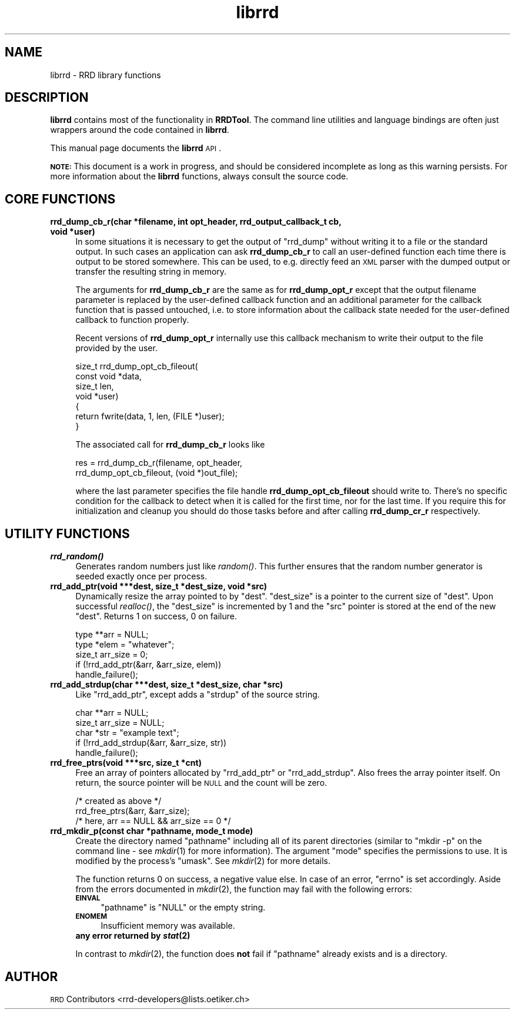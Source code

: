 .\" Automatically generated by Pod::Man 2.23 (Pod::Simple 3.14)
.\"
.\" Standard preamble:
.\" ========================================================================
.de Sp \" Vertical space (when we can't use .PP)
.if t .sp .5v
.if n .sp
..
.de Vb \" Begin verbatim text
.ft CW
.nf
.ne \\$1
..
.de Ve \" End verbatim text
.ft R
.fi
..
.\" Set up some character translations and predefined strings.  \*(-- will
.\" give an unbreakable dash, \*(PI will give pi, \*(L" will give a left
.\" double quote, and \*(R" will give a right double quote.  \*(C+ will
.\" give a nicer C++.  Capital omega is used to do unbreakable dashes and
.\" therefore won't be available.  \*(C` and \*(C' expand to `' in nroff,
.\" nothing in troff, for use with C<>.
.tr \(*W-
.ds C+ C\v'-.1v'\h'-1p'\s-2+\h'-1p'+\s0\v'.1v'\h'-1p'
.ie n \{\
.    ds -- \(*W-
.    ds PI pi
.    if (\n(.H=4u)&(1m=24u) .ds -- \(*W\h'-12u'\(*W\h'-12u'-\" diablo 10 pitch
.    if (\n(.H=4u)&(1m=20u) .ds -- \(*W\h'-12u'\(*W\h'-8u'-\"  diablo 12 pitch
.    ds L" ""
.    ds R" ""
.    ds C` ""
.    ds C' ""
'br\}
.el\{\
.    ds -- \|\(em\|
.    ds PI \(*p
.    ds L" ``
.    ds R" ''
'br\}
.\"
.\" Escape single quotes in literal strings from groff's Unicode transform.
.ie \n(.g .ds Aq \(aq
.el       .ds Aq '
.\"
.\" If the F register is turned on, we'll generate index entries on stderr for
.\" titles (.TH), headers (.SH), subsections (.SS), items (.Ip), and index
.\" entries marked with X<> in POD.  Of course, you'll have to process the
.\" output yourself in some meaningful fashion.
.ie \nF \{\
.    de IX
.    tm Index:\\$1\t\\n%\t"\\$2"
..
.    nr % 0
.    rr F
.\}
.el \{\
.    de IX
..
.\}
.\"
.\" Accent mark definitions (@(#)ms.acc 1.5 88/02/08 SMI; from UCB 4.2).
.\" Fear.  Run.  Save yourself.  No user-serviceable parts.
.    \" fudge factors for nroff and troff
.if n \{\
.    ds #H 0
.    ds #V .8m
.    ds #F .3m
.    ds #[ \f1
.    ds #] \fP
.\}
.if t \{\
.    ds #H ((1u-(\\\\n(.fu%2u))*.13m)
.    ds #V .6m
.    ds #F 0
.    ds #[ \&
.    ds #] \&
.\}
.    \" simple accents for nroff and troff
.if n \{\
.    ds ' \&
.    ds ` \&
.    ds ^ \&
.    ds , \&
.    ds ~ ~
.    ds /
.\}
.if t \{\
.    ds ' \\k:\h'-(\\n(.wu*8/10-\*(#H)'\'\h"|\\n:u"
.    ds ` \\k:\h'-(\\n(.wu*8/10-\*(#H)'\`\h'|\\n:u'
.    ds ^ \\k:\h'-(\\n(.wu*10/11-\*(#H)'^\h'|\\n:u'
.    ds , \\k:\h'-(\\n(.wu*8/10)',\h'|\\n:u'
.    ds ~ \\k:\h'-(\\n(.wu-\*(#H-.1m)'~\h'|\\n:u'
.    ds / \\k:\h'-(\\n(.wu*8/10-\*(#H)'\z\(sl\h'|\\n:u'
.\}
.    \" troff and (daisy-wheel) nroff accents
.ds : \\k:\h'-(\\n(.wu*8/10-\*(#H+.1m+\*(#F)'\v'-\*(#V'\z.\h'.2m+\*(#F'.\h'|\\n:u'\v'\*(#V'
.ds 8 \h'\*(#H'\(*b\h'-\*(#H'
.ds o \\k:\h'-(\\n(.wu+\w'\(de'u-\*(#H)/2u'\v'-.3n'\*(#[\z\(de\v'.3n'\h'|\\n:u'\*(#]
.ds d- \h'\*(#H'\(pd\h'-\w'~'u'\v'-.25m'\f2\(hy\fP\v'.25m'\h'-\*(#H'
.ds D- D\\k:\h'-\w'D'u'\v'-.11m'\z\(hy\v'.11m'\h'|\\n:u'
.ds th \*(#[\v'.3m'\s+1I\s-1\v'-.3m'\h'-(\w'I'u*2/3)'\s-1o\s+1\*(#]
.ds Th \*(#[\s+2I\s-2\h'-\w'I'u*3/5'\v'-.3m'o\v'.3m'\*(#]
.ds ae a\h'-(\w'a'u*4/10)'e
.ds Ae A\h'-(\w'A'u*4/10)'E
.    \" corrections for vroff
.if v .ds ~ \\k:\h'-(\\n(.wu*9/10-\*(#H)'\s-2\u~\d\s+2\h'|\\n:u'
.if v .ds ^ \\k:\h'-(\\n(.wu*10/11-\*(#H)'\v'-.4m'^\v'.4m'\h'|\\n:u'
.    \" for low resolution devices (crt and lpr)
.if \n(.H>23 .if \n(.V>19 \
\{\
.    ds : e
.    ds 8 ss
.    ds o a
.    ds d- d\h'-1'\(ga
.    ds D- D\h'-1'\(hy
.    ds th \o'bp'
.    ds Th \o'LP'
.    ds ae ae
.    ds Ae AE
.\}
.rm #[ #] #H #V #F C
.\" ========================================================================
.\"
.IX Title "librrd 3"
.TH librrd 3 "2009-11-15" "1.4.7" "rrdtool"
.\" For nroff, turn off justification.  Always turn off hyphenation; it makes
.\" way too many mistakes in technical documents.
.if n .ad l
.nh
.SH "NAME"
librrd \- RRD library functions
.SH "DESCRIPTION"
.IX Header "DESCRIPTION"
\&\fBlibrrd\fR contains most of the functionality in \fBRRDTool\fR.  The command
line utilities and language bindings are often just wrappers around the
code contained in \fBlibrrd\fR.
.PP
This manual page documents the \fBlibrrd\fR \s-1API\s0.
.PP
\&\fB\s-1NOTE:\s0\fR This document is a work in progress, and should be considered
incomplete as long as this warning persists.  For more information about
the \fBlibrrd\fR functions, always consult the source code.
.SH "CORE FUNCTIONS"
.IX Header "CORE FUNCTIONS"
.IP "\fBrrd_dump_cb_r(char *filename, int opt_header, rrd_output_callback_t cb, void *user)\fR" 4
.IX Item "rrd_dump_cb_r(char *filename, int opt_header, rrd_output_callback_t cb, void *user)"
In some situations it is necessary to get the output of \f(CW\*(C`rrd_dump\*(C'\fR without
writing it to a file or the standard output. In such cases an application
can ask \fBrrd_dump_cb_r\fR to call an user-defined function each time there
is output to be stored somewhere. This can be used, to e.g. directly feed
an \s-1XML\s0 parser with the dumped output or transfer the resulting string
in memory.
.Sp
The arguments for \fBrrd_dump_cb_r\fR are the same as for \fBrrd_dump_opt_r\fR
except that the output filename parameter is replaced by the user-defined
callback function and an additional parameter for the callback function
that is passed untouched, i.e. to store information about the callback state
needed for the user-defined callback to function properly.
.Sp
Recent versions of \fBrrd_dump_opt_r\fR internally use this callback mechanism
to write their output to the file provided by the user.
.Sp
.Vb 7
\&    size_t rrd_dump_opt_cb_fileout(
\&        const void *data,
\&        size_t len,
\&        void *user)
\&    {
\&        return fwrite(data, 1, len, (FILE *)user);
\&    }
.Ve
.Sp
The associated call for \fBrrd_dump_cb_r\fR looks like
.Sp
.Vb 2
\&    res = rrd_dump_cb_r(filename, opt_header,
\&        rrd_dump_opt_cb_fileout, (void *)out_file);
.Ve
.Sp
where the last parameter specifies the file handle \fBrrd_dump_opt_cb_fileout\fR
should write to. There's no specific condition for the callback to detect
when it is called for the first time, nor for the last time. If you require
this for initialization and cleanup you should do those tasks before and
after calling \fBrrd_dump_cr_r\fR respectively.
.SH "UTILITY FUNCTIONS"
.IX Header "UTILITY FUNCTIONS"
.IP "\fB\f(BIrrd_random()\fB\fR" 4
.IX Item "rrd_random()"
Generates random numbers just like \fIrandom()\fR.  This further ensures that
the random number generator is seeded exactly once per process.
.IP "\fBrrd_add_ptr(void ***dest, size_t *dest_size, void *src)\fR" 4
.IX Item "rrd_add_ptr(void ***dest, size_t *dest_size, void *src)"
Dynamically resize the array pointed to by \f(CW\*(C`dest\*(C'\fR.  \f(CW\*(C`dest_size\*(C'\fR is a
pointer to the current size of \f(CW\*(C`dest\*(C'\fR.  Upon successful \fIrealloc()\fR, the
\&\f(CW\*(C`dest_size\*(C'\fR is incremented by 1 and the \f(CW\*(C`src\*(C'\fR pointer is stored at the
end of the new \f(CW\*(C`dest\*(C'\fR.  Returns 1 on success, 0 on failure.
.Sp
.Vb 5
\&    type **arr = NULL;
\&    type *elem = "whatever";
\&    size_t arr_size = 0;
\&    if (!rrd_add_ptr(&arr, &arr_size, elem))
\&        handle_failure();
.Ve
.IP "\fBrrd_add_strdup(char ***dest, size_t *dest_size, char *src)\fR" 4
.IX Item "rrd_add_strdup(char ***dest, size_t *dest_size, char *src)"
Like \f(CW\*(C`rrd_add_ptr\*(C'\fR, except adds a \f(CW\*(C`strdup\*(C'\fR of the source string.
.Sp
.Vb 5
\&    char **arr = NULL;
\&    size_t arr_size = NULL;
\&    char *str  = "example text";
\&    if (!rrd_add_strdup(&arr, &arr_size, str))
\&        handle_failure();
.Ve
.IP "\fBrrd_free_ptrs(void ***src, size_t *cnt)\fR" 4
.IX Item "rrd_free_ptrs(void ***src, size_t *cnt)"
Free an array of pointers allocated by \f(CW\*(C`rrd_add_ptr\*(C'\fR or
\&\f(CW\*(C`rrd_add_strdup\*(C'\fR.  Also frees the array pointer itself.  On return, the
source pointer will be \s-1NULL\s0 and the count will be zero.
.Sp
.Vb 3
\&    /* created as above */
\&    rrd_free_ptrs(&arr, &arr_size);
\&    /* here, arr == NULL && arr_size == 0 */
.Ve
.IP "\fBrrd_mkdir_p(const char *pathname, mode_t mode)\fR" 4
.IX Item "rrd_mkdir_p(const char *pathname, mode_t mode)"
Create the directory named \f(CW\*(C`pathname\*(C'\fR including all of its parent
directories (similar to \f(CW\*(C`mkdir \-p\*(C'\fR on the command line \- see \fImkdir\fR\|(1) for
more information). The argument \f(CW\*(C`mode\*(C'\fR specifies the permissions to use. It
is modified by the process's \f(CW\*(C`umask\*(C'\fR. See \fImkdir\fR\|(2) for more details.
.Sp
The function returns 0 on success, a negative value else. In case of an error,
\&\f(CW\*(C`errno\*(C'\fR is set accordingly. Aside from the errors documented in \fImkdir\fR\|(2),
the function may fail with the following errors:
.RS 4
.IP "\fB\s-1EINVAL\s0\fR" 4
.IX Item "EINVAL"
\&\f(CW\*(C`pathname\*(C'\fR is \f(CW\*(C`NULL\*(C'\fR or the empty string.
.IP "\fB\s-1ENOMEM\s0\fR" 4
.IX Item "ENOMEM"
Insufficient memory was available.
.IP "\fBany error returned by \f(BIstat\fB\|(2)\fR" 4
.IX Item "any error returned by stat"
.RE
.RS 4
.Sp
In contrast to \fImkdir\fR\|(2), the function does \fBnot\fR fail if \f(CW\*(C`pathname\*(C'\fR
already exists and is a directory.
.RE
.SH "AUTHOR"
.IX Header "AUTHOR"
\&\s-1RRD\s0 Contributors <rrd\-developers@lists.oetiker.ch>
